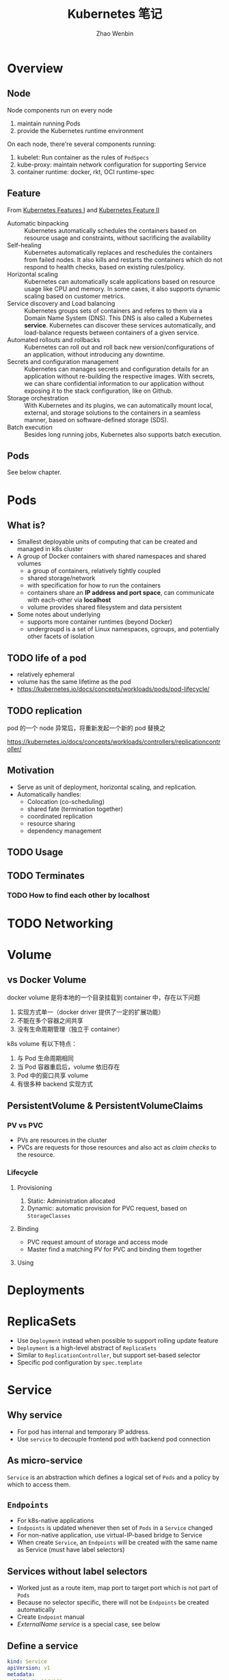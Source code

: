 #+TITLE: Kubernetes 笔记
#+AUTHOR: Zhao Wenbin

* Overview

** Node

Node components run on every node
1. maintain running Pods
2. provide the Kubernetes runtime environment

On each node, there're several components running:
1. kubelet: Run container as the rules of =PodSpecs=
2. kube-proxy: maintain network configuration for supporting Service
3. container runtime: docker, rkt, OCI runtime-spec

** Feature

From [[https://courses.edx.org/courses/course-v1:LinuxFoundationX+LFS158x+1T2018/courseware/8835181d87b046b697603bd83f242f16/669a580b34764a0cadee817202b8c74a/?child=first][Kubernetes Features I]] and [[https://courses.edx.org/courses/course-v1:LinuxFoundationX+LFS158x+1T2018/courseware/8835181d87b046b697603bd83f242f16/669a580b34764a0cadee817202b8c74a/?child=first][Kubernetes Feature II]]

- Automatic binpacking :: Kubernetes automatically schedules the containers based on resource usage and constraints, without sacrificing the availability
- Self-healing :: Kubernetes automatically replaces and reschedules the containers from failed nodes. It also kills and restarts the containers which do not respond to health checks, based on existing rules/policy.
- Horizontal scaling :: Kubernetes can automatically scale applications based on resource usage like CPU and memory. In some cases, it also supports dynamic scaling based on customer metrics.
- Service discovery and Load balancing :: Kubernetes groups sets of containers and referes to them via a Domain Name System (DNS). This DNS is also called a Kubernetes *service*. Kubernetes can discover these services automatically, and load-balance requests between containers of a given service.
- Automated rollouts and rollbacks :: Kubernetes can roll out and roll back new version/configurations of an application, without introducing any downtime.
- Secrets and configuration management :: Kubernetes can manages secrets and configuration details for an application without re-building the respective images. With secrets, we can share confidential information to our application without exposing it to the stack configuration, like on Github.
- Storage orchestration :: With Kubernetes and its plugins, we can automatically mount local, external, and storage solutions to the containers in a seamless manner, based on software-defined storage (SDS).
- Batch execution :: Besides long running jobs, Kubernetes also supports batch execution.

** Pods

See below chapter.

* Pods

** What is?

+ Smallest deployable units of computing that can be created and managed in k8s cluster
+ A group of Docker containers with shared namespaces and shared volumes
  - a group of containers, relatively tightly coupled
  - shared storage/network
  - with specification for how to run the containers
  - containers share an *IP address and port space*, can communicate with each-other via *localhost*
  - volume provides shared filesystem and data persistent
+ Some notes about underlying
  + supports more container runtimes (beyond Docker)
  + undergroupd is a set of Linux namespaces, cgroups, and potentially other facets of isolation

** TODO life of a pod

- relatively ephemeral
- volume has the same lifetime as the pod
- https://kubernetes.io/docs/concepts/workloads/pods/pod-lifecycle/

** TODO replication

pod 的一个 node 异常后，将重新发起一个新的 pod 替换之

https://kubernetes.io/docs/concepts/workloads/controllers/replicationcontroller/



** Motivation

- Serve as unit of deployment, horizontal scaling, and replication.
- Automatically handles:
  - Colocation (co-scheduling)
  - shared fate (termination together)
  - coordinated replication
  - resource sharing
  - dependency management

** TODO Usage

** TODO Terminates 


*** TODO How to find each other by *localhost*

* TODO Networking

* Volume

** vs Docker Volume

docker volume 是将本地的一个目录挂载到 container 中，存在以下问题
1. 实现方式单一（docker driver 提供了一定的扩展功能）
2. 不能在多个容器之间共享
3. 没有生命周期管理（独立于 container）

k8s volume 有以下特点：
1. 与 Pod 生命周期相同
2. 当 Pod 容器重启后，volume 依旧存在
3. Pod 中的窗口共享 volume
4. 有很多种 backend 实现方式

** PersistentVolume & PersistentVolumeClaims

*** PV vs PVC

- PVs are resources in the cluster
- PVCs are requests for those resources and also act as /claim checks/ to the resource.

*** Lifecycle

**** Provisioning

1. Static: Administration allocated
2. Dynamic: automatic provision for PVC request, based on =StorageClasses=

**** Binding

- PVC request amount of storage and access mode
- Master find a matching PV for PVC and binding them together

**** Using

* Deployments
* ReplicaSets

- Use =Deployment= instead when possible to support rolling update feature
- =Deployment= is a high-level abstract of =ReplicaSets=
- Similar to =ReplicationController=, but support set-based selector
- Specific pod configuration by =spec.template=

* Service

** Why service

- For pod has internal and temporary IP address.
- Use =service= to decouple frontend pod with backend pod connection

** As micro-service

=Service= is an abstraction which defines a logical set of =Pods= and a policy by which to access them.

** =Endpoints=

- For k8s-native applications
- =Endpoints= is updated whenever then set of =Pods= in a =Service= changed
- For non-native application, use virtual-IP-based bridge to Service
- When create =Service=, an =Endpoints= will be created with the same name as Service (must have label selectors)

** Services without label selectors

- Worked just as a route item, map port to target port which is not part of =Pods=
- Because no selector specific, there will not be =Endpoints= be created automatically
- Create =Endpoint= manual
- [[*ExternalName service][ExternalName service]] is a special case, see below

** Define a service

#+BEGIN_SRC yaml
  kind: Service
  apiVersion: v1
  metadata:
    name: my-service
  spec:
    selector:
      app: MyApp
    ports:
    - protocol: TCP
      port: 80
      targetPort: 9376
#+END_SRC

- Would be assigned an IP address (cluster-IP), which is used by proxy
- An =Endpoints= also named 'my-service' will be created automatically
- Map an incompoint =port= to any =targetPort=
** Proxy

- Each node has a process named =kube-proxy=
- Which is responsible for implementing a form of virtual IP for =Services=
- There are three mode for =Proxy=
  + Userspace
    1. iptable rules to forward =ClusterIP:Port= to =localhost:ProxyPort=
    2. proxied =localhost:ProxyPort='s traffic to one of the =Service='s backend =Pods=
  + Iptables
    - Set iptable rule for each =Endpoints= 
    - Random forward request to =CLusterIP:Port= to backend =Pod=
    - But can not retry for failed, depends on having working readiness probes
  + ipvs (new in v1.9, skip)

** Find =Service=

=Service= clusterIP is choosed randomly, Two methods to find =Service= clusterIP

*** Environment

- After create =Services=, new =Pods= will be configured with environment variables
  #+BEGIN_SRC bash
  ${SVCNAME}_SERVICE_HOST
  ${SVCNAME}_SERVICE_PORT
  #+END_SRC
- To use env, Services must be created before Pods

*** DNS

- DNS Server monitor the changes of =Services= and maintain items to service IP
- Map =service-name.namespace= to Service cluster IP

** Publish services to external

Some kind of service by setting =Type= value (ServiceType)
1. ClusterIP: for cluster-internal usage
2. NodePort: Can be visited from external by =<NodeIP>:<NodePort>= (every node)
3. LoadBalancer: Expose the service externally using a cloud provider's load balancer(?)
4. ExternalName: return a =CNAME= record with =externalName= field's value (?)

** TODO Shortcomings

** Misc

- =Services= can expose more than one port and you must give all of your ports names. For examples:
  #+BEGIN_SRC yaml
    kind: Service
    apiVersion: v1
    metadata:
      name: my-service
    spec:
      selector:
        app: MyApp
      ports:
      - name: http
        protocol: TCP
        port: 80
        targetPort: 9376
      - name: https
        protocol: TCP
        port: 443
        targetPort: 9377
  #+END_SRC
- Can set clusterIP of =Services= by =.spec.clusterIP=. Most useful for legacy system which configured a specific IP address
* TODO ConfigMap

Something like register or key/value database(?)

Can be mounted to container's file.
